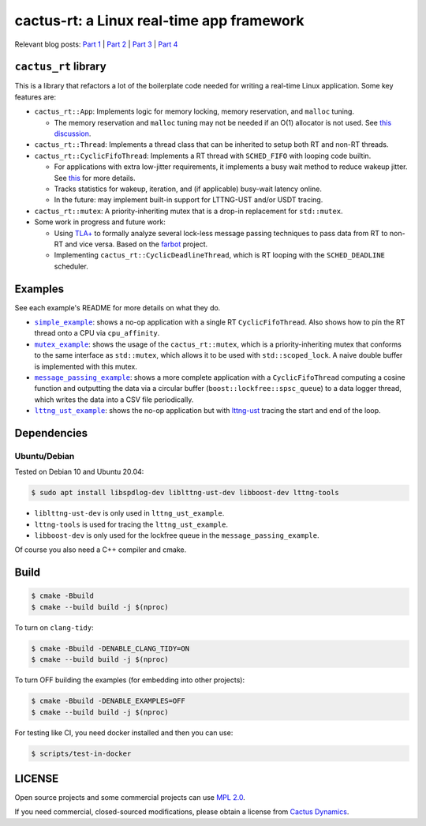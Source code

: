 ==========================================
cactus-rt: a Linux real-time app framework
==========================================

Relevant blog posts: `Part 1 <https://shuhaowu.com/blog/2022/01-linux-rt-appdev-part1.html>`__ | `Part 2 <https://shuhaowu.com/blog/2022/02-linux-rt-appdev-part2.html>`__ | `Part 3 <https://shuhaowu.com/blog/2022/03-linux-rt-appdev-part3.html>`__ | `Part 4 <https://shuhaowu.com/blog/2022/04-linux-rt-appdev-part4.html>`__

---------------------
``cactus_rt`` library
---------------------

This is a library that refactors a lot of the boilerplate code needed for
writing a real-time Linux application. Some key features are:

* ``cactus_rt::App``: Implements logic for memory locking, memory reservation, and
  ``malloc`` tuning.

  * The memory reservation and ``malloc`` tuning may not be needed if an O(1)
    allocator is not used. See `this discussion
    <https://github.com/ros-realtime/ros2-realtime-examples/issues/9>`__.

* ``cactus_rt::Thread``: Implements a thread class that can be inherited to setup
  both RT and non-RT threads.
* ``cactus_rt::CyclicFifoThread``: Implements a RT thread with ``SCHED_FIFO`` with
  looping code builtin.

  * For applications with extra low-jitter requirements, it implements a busy
    wait method to reduce wakeup jitter. See `this
    <https://shuhaowu.com/blog/2022/04-linux-rt-appdev-part4.html#trick-to-deal-with-wake-up-jitter>`__
    for more details.
  * Tracks statistics for wakeup, iteration, and (if applicable) busy-wait
    latency online.
  * In the future: may implement built-in support for LTTNG-UST and/or USDT
    tracing.

* ``cactus_rt::mutex``: A priority-inheriting mutex that is a drop-in replacement for
  ``std::mutex``.

* Some work in progress and future work:

  * Using `TLA+ <https://en.wikipedia.org/wiki/TLA%2B>`__ to formally analyze
    several lock-less message passing techniques to pass data from RT to non-RT
    and vice versa. Based on the `farbot <https://github.com/hogliux/farbot>`__
    project.
  * Implementing ``cactus_rt::CyclicDeadlineThread``, which is RT looping with the
    ``SCHED_DEADLINE`` scheduler.

--------
Examples
--------

See each example's README for more details on what they do.

* |simple_example|_: shows a no-op application with a single RT
  ``CyclicFifoThread``. Also shows how to pin the RT thread onto a CPU via
  ``cpu_affinity``.
* |mutex_example|_: shows the usage of the ``cactus_rt::mutex``, which is a
  priority-inheriting mutex that conforms to the same interface as
  ``std::mutex``, which allows it to be used with ``std::scoped_lock``. A naive
  double buffer is implemented with this mutex.
* |message_passing_example|_: shows a more complete application with a
  ``CyclicFifoThread`` computing a cosine function and outputting the data via
  a circular buffer (``boost::lockfree::spsc_queue``) to a data logger thread,
  which writes the data into a CSV file periodically.
* |lttng_ust_example|_: shows the no-op application but with `lttng-ust
  <https://lttng.org/docs/v2.13/#doc-c-application>`__ tracing the start and
  end of the loop.

.. |simple_example| replace:: ``simple_example``
.. _simple_example: examples/simple_example
.. |mutex_example| replace:: ``mutex_example``
.. _mutex_example: examples/mutex_example
.. |message_passing_example| replace:: ``message_passing_example``
.. _message_passing_example: examples/message_passing_example
.. |lttng_ust_example| replace:: ``lttng_ust_example``
.. _lttng_ust_example: examples/lttng_ust_example

------------
Dependencies
------------

Ubuntu/Debian
-------------

Tested on Debian 10 and Ubuntu 20.04:

.. code-block:: console

   $ sudo apt install libspdlog-dev liblttng-ust-dev libboost-dev lttng-tools

- ``liblttng-ust-dev`` is only used in ``lttng_ust_example``.
- ``lttng-tools`` is used for tracing the ``lttng_ust_example``.
- ``libboost-dev`` is only used for the lockfree queue in the ``message_passing_example``.

Of course you also need a C++ compiler and cmake.

-----
Build
-----

.. code-block:: console

   $ cmake -Bbuild
   $ cmake --build build -j $(nproc)

To turn on ``clang-tidy``:

.. code-block:: console

   $ cmake -Bbuild -DENABLE_CLANG_TIDY=ON
   $ cmake --build build -j $(nproc)

To turn OFF building the examples (for embedding into other projects):

.. code-block:: console

   $ cmake -Bbuild -DENABLE_EXAMPLES=OFF
   $ cmake --build build -j $(nproc)

For testing like CI, you need docker installed and then you can use:

.. code-block:: console

   $ scripts/test-in-docker

-------
LICENSE
-------

Open source projects and some commercial projects can use `MPL 2.0
<https://www.mozilla.org/MPL/2.0/>`__.

If you need commercial, closed-sourced modifications, please obtain a license
from `Cactus Dynamics <https://cactusdynamics.com>`__.
